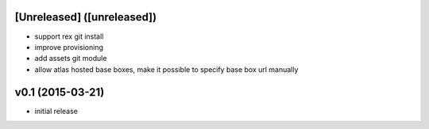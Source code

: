 [Unreleased] ([unreleased])
---------------------------
* support rex git install
* improve provisioning
* add assets git module
* allow atlas hosted base boxes, make it possible to specify base box url manually

v0.1 (2015-03-21)
-----------------
* initial release
